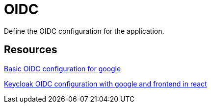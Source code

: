 = OIDC

Define the OIDC configuration for the application.


== Resources


link:https://medium.com/@stefannovak96/signing-in-with-google-with-keycloak-bf5166e93d1e[
Basic OIDC configuration for google]


link:https://www.youtube.com/watch?v=RUXY5xqpq0A[
Keycloak OIDC configuration with google and frontend in react]

